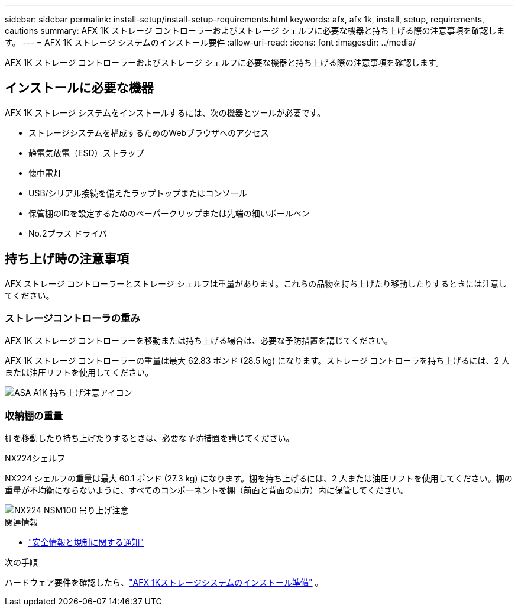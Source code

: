 ---
sidebar: sidebar 
permalink: install-setup/install-setup-requirements.html 
keywords: afx, afx 1k, install, setup, requirements, cautions 
summary: AFX 1K ストレージ コントローラーおよびストレージ シェルフに必要な機器と持ち上げる際の注意事項を確認します。 
---
= AFX 1K ストレージ システムのインストール要件
:allow-uri-read: 
:icons: font
:imagesdir: ../media/


[role="lead"]
AFX 1K ストレージ コントローラーおよびストレージ シェルフに必要な機器と持ち上げる際の注意事項を確認します。



== インストールに必要な機器

AFX 1K ストレージ システムをインストールするには、次の機器とツールが必要です。

* ストレージシステムを構成するためのWebブラウザへのアクセス
* 静電気放電（ESD）ストラップ
* 懐中電灯
* USB/シリアル接続を備えたラップトップまたはコンソール
* 保管棚のIDを設定するためのペーパークリップまたは先端の細いボールペン
* No.2プラス ドライバ




== 持ち上げ時の注意事項

AFX ストレージ コントローラーとストレージ シェルフは重量があります。これらの品物を持ち上げたり移動したりするときには注意してください。



=== ストレージコントローラの重み

AFX 1K ストレージ コントローラーを移動または持ち上げる場合は、必要な予防措置を講じてください。

AFX 1K ストレージ コントローラーの重量は最大 62.83 ポンド (28.5 kg) になります。ストレージ コントローラを持ち上げるには、2 人または油圧リフトを使用してください。

image::../media/drw_a1k_weight_caution_ieops-1698.svg[ASA A1K 持ち上げ注意アイコン]



=== 収納棚の重量

棚を移動したり持ち上げたりするときは、必要な予防措置を講じてください。

.NX224シェルフ
--
NX224 シェルフの重量は最大 60.1 ポンド (27.3 kg) になります。棚を持ち上げるには、2 人または油圧リフトを使用してください。棚の重量が不均衡にならないように、すべてのコンポーネントを棚（前面と背面の両方）内に保管してください。

image::../media/drw_nx224_lifting_weight_ieops-2437.svg[NX224 NSM100 吊り上げ注意]

.関連情報
* https://library.netapp.com/ecm/ecm_download_file/ECMP12475945["安全情報と規制に関する通知"^]


.次の手順
ハードウェア要件を確認したら、link:prepare-hardware.html["AFX 1Kストレージシステムのインストール準備"] 。

--